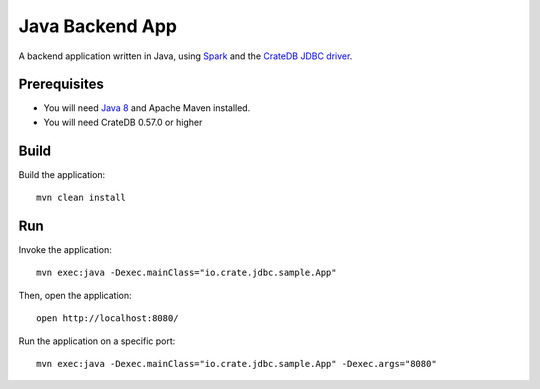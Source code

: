 .. highlight:: sh

================
Java Backend App
================

A backend application written in Java, using Spark_ and the `CrateDB JDBC driver`_.


Prerequisites
=============

- You will need `Java 8`_ and Apache Maven installed.
- You will need CrateDB 0.57.0 or higher

Build
=====

Build the application::

    mvn clean install

Run
===

Invoke the application::

    mvn exec:java -Dexec.mainClass="io.crate.jdbc.sample.App"

Then, open the application::

    open http://localhost:8080/

Run the application on a specific port::

    mvn exec:java -Dexec.mainClass="io.crate.jdbc.sample.App" -Dexec.args="8080"


.. _Apache Maven: https://maven.apache.org/index.html
.. _CrateDB JDBC driver: https://crate.io/docs/clients/jdbc/
.. _Java 8: https://www.oracle.com/java/technologies/java8.html
.. _Spark: https://sparkjava.com/
